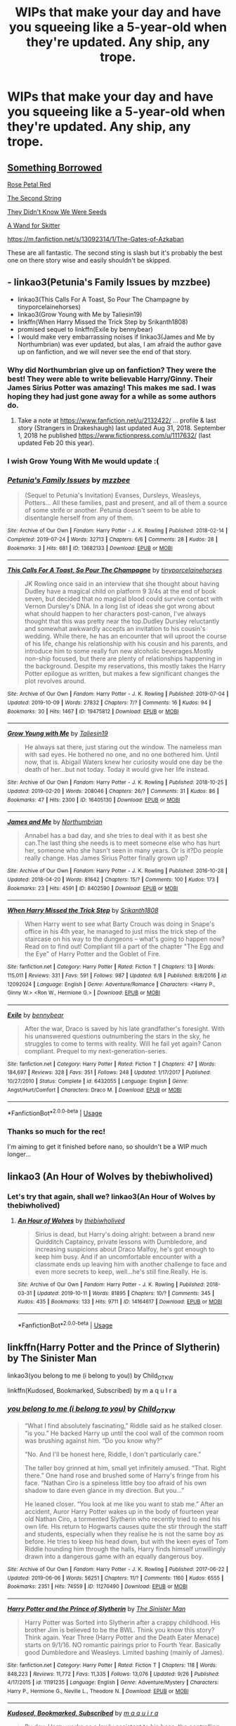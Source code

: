 #+TITLE: WIPs that make your day and have you squeeing like a 5-year-old when they're updated. Any ship, any trope.

* WIPs that make your day and have you squeeing like a 5-year-old when they're updated. Any ship, any trope.
:PROPERTIES:
:Author: i_atent_ded
:Score: 13
:DateUnix: 1571888769.0
:DateShort: 2019-Oct-24
:FlairText: Request
:END:

** [[https://www.fanfiction.net/s/12769820/1/][Something Borrowed]]

[[https://archiveofourown.org/works/11745900][Rose Petal Red]]

[[https://www.fanfiction.net/s/13010260/1/][The Second String]]

[[https://www.fanfiction.net/s/12386916/1/][They Didn't Know We Were Seeds]]

[[https://www.fanfiction.net/s/13220537/1/A-Wand-for-Skitter][A Wand for Skitter]]

[[https://m.fanfiction.net/s/13092314/1/The-Gates-of-Azkaban]]

These are all fantastic. The second sting is slash but it's probably the best one on there story wise and easily shouldn't be skipped.
:PROPERTIES:
:Author: wellllllllllllllll
:Score: 3
:DateUnix: 1571936524.0
:DateShort: 2019-Oct-24
:END:


** - linkao3(Petunia's Family Issues by mzzbee)
- linkao3(This Calls For A Toast, So Pour The Champagne by tinyporcelainehorses)
- linkao3(Grow Young with Me by Taliesin19)
- linkffn(When Harry Missed the Trick Step by Srikanth1808)
- promised sequel to linkffn(Exile by bennybear)
- I would make very embarrassing noises if linkao3(James and Me by Northumbrian) was ever updated, but alas, I am afraid the author gave up on fanfiction, and we will never see the end of that story.
:PROPERTIES:
:Author: ceplma
:Score: 5
:DateUnix: 1571894763.0
:DateShort: 2019-Oct-24
:END:

*** Why did Northumbrian give up on fanfiction? They were the best! They were able to write believable Harry/Ginny. Their James Sirius Potter was amazing! This makes me sad. I was hoping they had just gone away for a while as some authors do.
:PROPERTIES:
:Author: verdainmierle
:Score: 3
:DateUnix: 1571922001.0
:DateShort: 2019-Oct-24
:END:

**** Take a note at [[https://www.fanfiction.net/u/2132422/]] ... profile & last story (Strangers in Drakeshaugh) last updated Aug 31, 2018. September 1, 2018 he published [[https://www.fictionpress.com/u/1117632/]] (last updated Feb 20 this year).
:PROPERTIES:
:Author: ceplma
:Score: 2
:DateUnix: 1571930221.0
:DateShort: 2019-Oct-24
:END:


*** I wish Grow Young With Me would update :(
:PROPERTIES:
:Author: Natsirt2610
:Score: 3
:DateUnix: 1571950300.0
:DateShort: 2019-Oct-25
:END:


*** [[https://archiveofourown.org/works/13682133][*/Petunia's Family Issues/*]] by [[https://www.archiveofourown.org/users/mzzbee/pseuds/mzzbee][/mzzbee/]]

#+begin_quote
  (Sequel to Petunia's Invitation) Evanses, Dursleys, Weasleys, Potters... All these families, past and present, and all of them a source of some strife or another. Petunia doesn't seem to be able to disentangle herself from any of them.
#+end_quote

^{/Site/:} ^{Archive} ^{of} ^{Our} ^{Own} ^{*|*} ^{/Fandom/:} ^{Harry} ^{Potter} ^{-} ^{J.} ^{K.} ^{Rowling} ^{*|*} ^{/Published/:} ^{2018-02-14} ^{*|*} ^{/Completed/:} ^{2019-07-24} ^{*|*} ^{/Words/:} ^{32713} ^{*|*} ^{/Chapters/:} ^{6/6} ^{*|*} ^{/Comments/:} ^{28} ^{*|*} ^{/Kudos/:} ^{28} ^{*|*} ^{/Bookmarks/:} ^{3} ^{*|*} ^{/Hits/:} ^{681} ^{*|*} ^{/ID/:} ^{13682133} ^{*|*} ^{/Download/:} ^{[[https://archiveofourown.org/downloads/13682133/Petunias%20Family%20Issues.epub?updated_at=1563988005][EPUB]]} ^{or} ^{[[https://archiveofourown.org/downloads/13682133/Petunias%20Family%20Issues.mobi?updated_at=1563988005][MOBI]]}

--------------

[[https://archiveofourown.org/works/19475812][*/This Calls For A Toast, So Pour The Champagne/*]] by [[https://www.archiveofourown.org/users/tinyporcelainehorses/pseuds/tinyporcelainehorses][/tinyporcelainehorses/]]

#+begin_quote
  JK Rowling once said in an interview that she thought about having Dudley have a magical child on platform 9 3/4s at the end of book seven, but decided that no magical blood could survive contact with Vernon Dursley's DNA. In a long list of ideas she got wrong about what should happen to her characters post-canon, I've always thought that this was pretty near the top.Dudley Dursley reluctantly and somewhat awkwardly accepts an invitation to his cousin's wedding. While there, he has an encounter that will uproot the course of his life, change his relationship with his cousin and his parents, and introduce him to some really fun new alcoholic beverages.Mostly non-ship focused, but there are plenty of relationships happening in the background. Despite my reservations, this mostly takes the Harry Potter epilogue as written, but makes a few significant changes the plot revolves around.
#+end_quote

^{/Site/:} ^{Archive} ^{of} ^{Our} ^{Own} ^{*|*} ^{/Fandom/:} ^{Harry} ^{Potter} ^{-} ^{J.} ^{K.} ^{Rowling} ^{*|*} ^{/Published/:} ^{2019-07-04} ^{*|*} ^{/Updated/:} ^{2019-10-09} ^{*|*} ^{/Words/:} ^{27832} ^{*|*} ^{/Chapters/:} ^{7/?} ^{*|*} ^{/Comments/:} ^{16} ^{*|*} ^{/Kudos/:} ^{94} ^{*|*} ^{/Bookmarks/:} ^{30} ^{*|*} ^{/Hits/:} ^{1467} ^{*|*} ^{/ID/:} ^{19475812} ^{*|*} ^{/Download/:} ^{[[https://archiveofourown.org/downloads/19475812/This%20Calls%20For%20A%20Toast.epub?updated_at=1570667761][EPUB]]} ^{or} ^{[[https://archiveofourown.org/downloads/19475812/This%20Calls%20For%20A%20Toast.mobi?updated_at=1570667761][MOBI]]}

--------------

[[https://archiveofourown.org/works/16405130][*/Grow Young with Me/*]] by [[https://www.archiveofourown.org/users/Taliesin19/pseuds/Taliesin19][/Taliesin19/]]

#+begin_quote
  He always sat there, just staring out the window. The nameless man with sad eyes. He bothered no one, and no one bothered him. Until now, that is. Abigail Waters knew her curiosity would one day be the death of her...but not today. Today it would give her life instead.
#+end_quote

^{/Site/:} ^{Archive} ^{of} ^{Our} ^{Own} ^{*|*} ^{/Fandom/:} ^{Harry} ^{Potter} ^{-} ^{J.} ^{K.} ^{Rowling} ^{*|*} ^{/Published/:} ^{2018-10-25} ^{*|*} ^{/Updated/:} ^{2019-02-20} ^{*|*} ^{/Words/:} ^{208046} ^{*|*} ^{/Chapters/:} ^{26/?} ^{*|*} ^{/Comments/:} ^{31} ^{*|*} ^{/Kudos/:} ^{86} ^{*|*} ^{/Bookmarks/:} ^{47} ^{*|*} ^{/Hits/:} ^{2300} ^{*|*} ^{/ID/:} ^{16405130} ^{*|*} ^{/Download/:} ^{[[https://archiveofourown.org/downloads/16405130/Grow%20Young%20with%20Me.epub?updated_at=1550677358][EPUB]]} ^{or} ^{[[https://archiveofourown.org/downloads/16405130/Grow%20Young%20with%20Me.mobi?updated_at=1550677358][MOBI]]}

--------------

[[https://archiveofourown.org/works/8402590][*/James and Me/*]] by [[https://www.archiveofourown.org/users/Northumbrian/pseuds/Northumbrian][/Northumbrian/]]

#+begin_quote
  Annabel has a bad day, and she tries to deal with it as best she can.The last thing she needs is to meet someone else who has hurt her, someone who she hasn't seen in many years. Or is it?Do people really change. Has James Sirius Potter finally grown up?
#+end_quote

^{/Site/:} ^{Archive} ^{of} ^{Our} ^{Own} ^{*|*} ^{/Fandom/:} ^{Harry} ^{Potter} ^{-} ^{J.} ^{K.} ^{Rowling} ^{*|*} ^{/Published/:} ^{2016-10-28} ^{*|*} ^{/Updated/:} ^{2018-04-20} ^{*|*} ^{/Words/:} ^{81642} ^{*|*} ^{/Chapters/:} ^{15/?} ^{*|*} ^{/Comments/:} ^{100} ^{*|*} ^{/Kudos/:} ^{173} ^{*|*} ^{/Bookmarks/:} ^{23} ^{*|*} ^{/Hits/:} ^{4591} ^{*|*} ^{/ID/:} ^{8402590} ^{*|*} ^{/Download/:} ^{[[https://archiveofourown.org/downloads/8402590/James%20and%20Me.epub?updated_at=1524845953][EPUB]]} ^{or} ^{[[https://archiveofourown.org/downloads/8402590/James%20and%20Me.mobi?updated_at=1524845953][MOBI]]}

--------------

[[https://www.fanfiction.net/s/12092024/1/][*/When Harry Missed the Trick Step/*]] by [[https://www.fanfiction.net/u/4107340/Srikanth1808][/Srikanth1808/]]

#+begin_quote
  When Harry went to see what Barty Crouch was doing in Snape's office in his 4th year, he managed to just miss the trick step of the staircase on his way to the dungeons -- what's going to happen now? Read on to find out! Compliant till a part of the chapter "The Egg and the Eye" of Harry Potter and the Goblet of Fire.
#+end_quote

^{/Site/:} ^{fanfiction.net} ^{*|*} ^{/Category/:} ^{Harry} ^{Potter} ^{*|*} ^{/Rated/:} ^{Fiction} ^{T} ^{*|*} ^{/Chapters/:} ^{13} ^{*|*} ^{/Words/:} ^{115,011} ^{*|*} ^{/Reviews/:} ^{331} ^{*|*} ^{/Favs/:} ^{591} ^{*|*} ^{/Follows/:} ^{987} ^{*|*} ^{/Updated/:} ^{6/8} ^{*|*} ^{/Published/:} ^{8/8/2016} ^{*|*} ^{/id/:} ^{12092024} ^{*|*} ^{/Language/:} ^{English} ^{*|*} ^{/Genre/:} ^{Adventure/Romance} ^{*|*} ^{/Characters/:} ^{<Harry} ^{P.,} ^{Ginny} ^{W.>} ^{<Ron} ^{W.,} ^{Hermione} ^{G.>} ^{*|*} ^{/Download/:} ^{[[http://www.ff2ebook.com/old/ffn-bot/index.php?id=12092024&source=ff&filetype=epub][EPUB]]} ^{or} ^{[[http://www.ff2ebook.com/old/ffn-bot/index.php?id=12092024&source=ff&filetype=mobi][MOBI]]}

--------------

[[https://www.fanfiction.net/s/6432055/1/][*/Exile/*]] by [[https://www.fanfiction.net/u/833356/bennybear][/bennybear/]]

#+begin_quote
  After the war, Draco is saved by his late grandfather's foresight. With his unanswered questions outnumbering the stars in the sky, he struggles to come to terms with reality. Will he fail yet again? Canon compliant. Prequel to my next-generation-series.
#+end_quote

^{/Site/:} ^{fanfiction.net} ^{*|*} ^{/Category/:} ^{Harry} ^{Potter} ^{*|*} ^{/Rated/:} ^{Fiction} ^{T} ^{*|*} ^{/Chapters/:} ^{47} ^{*|*} ^{/Words/:} ^{184,697} ^{*|*} ^{/Reviews/:} ^{328} ^{*|*} ^{/Favs/:} ^{351} ^{*|*} ^{/Follows/:} ^{248} ^{*|*} ^{/Updated/:} ^{1/17/2017} ^{*|*} ^{/Published/:} ^{10/27/2010} ^{*|*} ^{/Status/:} ^{Complete} ^{*|*} ^{/id/:} ^{6432055} ^{*|*} ^{/Language/:} ^{English} ^{*|*} ^{/Genre/:} ^{Angst/Hurt/Comfort} ^{*|*} ^{/Characters/:} ^{Draco} ^{M.} ^{*|*} ^{/Download/:} ^{[[http://www.ff2ebook.com/old/ffn-bot/index.php?id=6432055&source=ff&filetype=epub][EPUB]]} ^{or} ^{[[http://www.ff2ebook.com/old/ffn-bot/index.php?id=6432055&source=ff&filetype=mobi][MOBI]]}

--------------

*FanfictionBot*^{2.0.0-beta} | [[https://github.com/tusing/reddit-ffn-bot/wiki/Usage][Usage]]
:PROPERTIES:
:Author: FanfictionBot
:Score: 2
:DateUnix: 1571896426.0
:DateShort: 2019-Oct-24
:END:


*** Thanks so much for the rec!

I'm aiming to get it finished before nano, so shouldn't be a WIP much longer...
:PROPERTIES:
:Author: tinyporcelainehorses
:Score: 1
:DateUnix: 1571972655.0
:DateShort: 2019-Oct-25
:END:


** linkao3 (An Hour of Wolves by thebiwholived)
:PROPERTIES:
:Author: Cold_puppy_police
:Score: 2
:DateUnix: 1572007804.0
:DateShort: 2019-Oct-25
:END:

*** Let's try that again, shall we? linkao3(An Hour of Wolves by thebiwholived)
:PROPERTIES:
:Author: Holy_Hand_Grenadier
:Score: 1
:DateUnix: 1572022904.0
:DateShort: 2019-Oct-25
:END:

**** [[https://archiveofourown.org/works/14164617][*/An Hour of Wolves/*]] by [[https://www.archiveofourown.org/users/thebiwholived/pseuds/thebiwholived][/thebiwholived/]]

#+begin_quote
  Sirius is dead, but Harry's doing alright: between a brand new Quidditch Captaincy, private lessons with Dumbledore, and increasing suspicions about Draco Malfoy, he's got enough to keep him busy. And if an uncomfortable encounter with a classmate ends up leaving him with another challenge to face and even more secrets to keep, well...he's still fine.Really. He is.
#+end_quote

^{/Site/:} ^{Archive} ^{of} ^{Our} ^{Own} ^{*|*} ^{/Fandom/:} ^{Harry} ^{Potter} ^{-} ^{J.} ^{K.} ^{Rowling} ^{*|*} ^{/Published/:} ^{2018-03-31} ^{*|*} ^{/Updated/:} ^{2019-10-11} ^{*|*} ^{/Words/:} ^{81895} ^{*|*} ^{/Chapters/:} ^{10/?} ^{*|*} ^{/Comments/:} ^{345} ^{*|*} ^{/Kudos/:} ^{435} ^{*|*} ^{/Bookmarks/:} ^{133} ^{*|*} ^{/Hits/:} ^{9711} ^{*|*} ^{/ID/:} ^{14164617} ^{*|*} ^{/Download/:} ^{[[https://archiveofourown.org/downloads/14164617/An%20Hour%20of%20Wolves.epub?updated_at=1570809974][EPUB]]} ^{or} ^{[[https://archiveofourown.org/downloads/14164617/An%20Hour%20of%20Wolves.mobi?updated_at=1570809974][MOBI]]}

--------------

*FanfictionBot*^{2.0.0-beta} | [[https://github.com/tusing/reddit-ffn-bot/wiki/Usage][Usage]]
:PROPERTIES:
:Author: FanfictionBot
:Score: 1
:DateUnix: 1572022925.0
:DateShort: 2019-Oct-25
:END:


** linkffn(Harry Potter and the Prince of Slytherin) by The Sinister Man

linkao3(you belong to me (i belong to you)) by Child_OTKW

linkffn(Kudosed, Bookmarked, Subscribed) by m a q u I r a
:PROPERTIES:
:Author: Sonia341
:Score: 1
:DateUnix: 1571941117.0
:DateShort: 2019-Oct-24
:END:

*** [[https://archiveofourown.org/works/11270490][*/you belong to me (i belong to you)/*]] by [[https://www.archiveofourown.org/users/Child_OTKW/pseuds/Child_OTKW][/Child_OTKW/]]

#+begin_quote
  “What I find absolutely fascinating,” Riddle said as he stalked closer. “is you.” He backed Harry up until the cool wall of the common room was brushing against him. “Do you know why?”

  “No. And I'll be honest here, Riddle, I don't particularly care.”

  The taller boy grinned at him, small yet infinitely amused. “That. Right there.” One hand rose and brushed some of Harry's fringe from his face. “Nathan Ciro is a spineless little boy too afraid of his own shadow to dare even glance in my direction. But you...”

  He leaned closer. “You look at me like you want to stab me.” After an accident, Auror Harry Potter wakes up in the body of fourteen year old Nathan Ciro, a tormented Slytherin who recently tried to end his own life. His return to Hogwarts causes quite the stir through the staff and students, especially when they realise he is not the same boy as before. He tries to keep his head down, but with the keen eyes of Tom Riddle hounding him through the halls, Harry finds himself unwillingly drawn into a dangerous game with an equally dangerous boy.
#+end_quote

^{/Site/:} ^{Archive} ^{of} ^{Our} ^{Own} ^{*|*} ^{/Fandom/:} ^{Harry} ^{Potter} ^{-} ^{J.} ^{K.} ^{Rowling} ^{*|*} ^{/Published/:} ^{2017-06-22} ^{*|*} ^{/Updated/:} ^{2019-06-06} ^{*|*} ^{/Words/:} ^{56251} ^{*|*} ^{/Chapters/:} ^{11/?} ^{*|*} ^{/Comments/:} ^{1160} ^{*|*} ^{/Kudos/:} ^{6555} ^{*|*} ^{/Bookmarks/:} ^{2351} ^{*|*} ^{/Hits/:} ^{74559} ^{*|*} ^{/ID/:} ^{11270490} ^{*|*} ^{/Download/:} ^{[[https://archiveofourown.org/downloads/11270490/you%20belong%20to%20me%20i.epub?updated_at=1570094635][EPUB]]} ^{or} ^{[[https://archiveofourown.org/downloads/11270490/you%20belong%20to%20me%20i.mobi?updated_at=1570094635][MOBI]]}

--------------

[[https://www.fanfiction.net/s/11191235/1/][*/Harry Potter and the Prince of Slytherin/*]] by [[https://www.fanfiction.net/u/4788805/The-Sinister-Man][/The Sinister Man/]]

#+begin_quote
  Harry Potter was Sorted into Slytherin after a crappy childhood. His brother Jim is believed to be the BWL. Think you know this story? Think again. Year Three (Harry Potter and the Death Eater Menace) starts on 9/1/16. NO romantic pairings prior to Fourth Year. Basically good Dumbledore and Weasleys. Limited bashing (mainly of James).
#+end_quote

^{/Site/:} ^{fanfiction.net} ^{*|*} ^{/Category/:} ^{Harry} ^{Potter} ^{*|*} ^{/Rated/:} ^{Fiction} ^{T} ^{*|*} ^{/Chapters/:} ^{118} ^{*|*} ^{/Words/:} ^{848,223} ^{*|*} ^{/Reviews/:} ^{11,772} ^{*|*} ^{/Favs/:} ^{11,335} ^{*|*} ^{/Follows/:} ^{13,076} ^{*|*} ^{/Updated/:} ^{9/26} ^{*|*} ^{/Published/:} ^{4/17/2015} ^{*|*} ^{/id/:} ^{11191235} ^{*|*} ^{/Language/:} ^{English} ^{*|*} ^{/Genre/:} ^{Adventure/Mystery} ^{*|*} ^{/Characters/:} ^{Harry} ^{P.,} ^{Hermione} ^{G.,} ^{Neville} ^{L.,} ^{Theodore} ^{N.} ^{*|*} ^{/Download/:} ^{[[http://www.ff2ebook.com/old/ffn-bot/index.php?id=11191235&source=ff&filetype=epub][EPUB]]} ^{or} ^{[[http://www.ff2ebook.com/old/ffn-bot/index.php?id=11191235&source=ff&filetype=mobi][MOBI]]}

--------------

[[https://www.fanfiction.net/s/13243884/1/][*/Kudosed, Bookmarked, Subscribed/*]] by [[https://www.fanfiction.net/u/9348336/m-a-q-u-i-r-a][/m a q u i r a/]]

#+begin_quote
  By day, Harry works as a lowly assistant to his boss: the controlling, unrelenting Tom Riddle. By night, he lives, breathes, and writes fanfiction. And when he's not writing, he's obsessing over the work of his favorite Ao3 author: Lord Voldemort . So, of course, it's only a matter of time before Harry's caught reading Voldemort's fanfiction during work... by his boss.
#+end_quote

^{/Site/:} ^{fanfiction.net} ^{*|*} ^{/Category/:} ^{Harry} ^{Potter} ^{*|*} ^{/Rated/:} ^{Fiction} ^{M} ^{*|*} ^{/Chapters/:} ^{7} ^{*|*} ^{/Words/:} ^{52,107} ^{*|*} ^{/Reviews/:} ^{51} ^{*|*} ^{/Favs/:} ^{112} ^{*|*} ^{/Follows/:} ^{165} ^{*|*} ^{/Updated/:} ^{8/25} ^{*|*} ^{/Published/:} ^{3/24} ^{*|*} ^{/id/:} ^{13243884} ^{*|*} ^{/Language/:} ^{English} ^{*|*} ^{/Genre/:} ^{Romance/Humor} ^{*|*} ^{/Characters/:} ^{Harry} ^{P.,} ^{Tom} ^{R.} ^{Jr.} ^{*|*} ^{/Download/:} ^{[[http://www.ff2ebook.com/old/ffn-bot/index.php?id=13243884&source=ff&filetype=epub][EPUB]]} ^{or} ^{[[http://www.ff2ebook.com/old/ffn-bot/index.php?id=13243884&source=ff&filetype=mobi][MOBI]]}

--------------

*FanfictionBot*^{2.0.0-beta} | [[https://github.com/tusing/reddit-ffn-bot/wiki/Usage][Usage]]
:PROPERTIES:
:Author: FanfictionBot
:Score: 1
:DateUnix: 1571941162.0
:DateShort: 2019-Oct-24
:END:


** linkao3(tea with Mrs granger)
:PROPERTIES:
:Score: 1
:DateUnix: 1571977344.0
:DateShort: 2019-Oct-25
:END:

*** [[https://archiveofourown.org/works/19662142][*/Tea with Mrs. Granger/*]] by [[https://www.archiveofourown.org/users/Guardian_Kysra/pseuds/Guardian_Kysra][/Guardian_Kysra/]]

#+begin_quote
  Mr. Malfoy,I invite you and your mother to tea next Tuesday, May 25th at 2o'clock to discuss recent events.Dr. Helen Granger
#+end_quote

^{/Site/:} ^{Archive} ^{of} ^{Our} ^{Own} ^{*|*} ^{/Fandom/:} ^{Harry} ^{Potter} ^{-} ^{J.} ^{K.} ^{Rowling} ^{*|*} ^{/Published/:} ^{2019-07-06} ^{*|*} ^{/Updated/:} ^{2019-10-23} ^{*|*} ^{/Words/:} ^{62648} ^{*|*} ^{/Chapters/:} ^{13/?} ^{*|*} ^{/Comments/:} ^{449} ^{*|*} ^{/Kudos/:} ^{487} ^{*|*} ^{/Bookmarks/:} ^{78} ^{*|*} ^{/Hits/:} ^{6890} ^{*|*} ^{/ID/:} ^{19662142} ^{*|*} ^{/Download/:} ^{[[https://archiveofourown.org/downloads/19662142/Tea%20with%20Mrs%20Granger.epub?updated_at=1571934832][EPUB]]} ^{or} ^{[[https://archiveofourown.org/downloads/19662142/Tea%20with%20Mrs%20Granger.mobi?updated_at=1571934832][MOBI]]}

--------------

*FanfictionBot*^{2.0.0-beta} | [[https://github.com/tusing/reddit-ffn-bot/wiki/Usage][Usage]]
:PROPERTIES:
:Author: FanfictionBot
:Score: 1
:DateUnix: 1571977365.0
:DateShort: 2019-Oct-25
:END:


** It's all ready linked but Harry Potter and the prince of Slytherin!

[[https://m.fanfiction.net/s/10710981/1/The-Beguile-and-Devotion-of-a-Black-Heir][The Beguile and Devotion of a Black Heir]]

A chance meeting for Harry sets him on a path he wasn't meant to travel. With his eyes opened, he struggles to control the furious anger after finding all of the lies and hidden agendas. A sudden adoption and unlikely allies work to split him from Dumbledore. With two Lordships and a betrothal, how will the world react to Lord Potter-Black when he refuses to fight in their war?

I literally stop everything when they update!!!

[[https://m.fanfiction.net/s/3691757/1/Haunted-Jaded-Eyes][Haunted Jade Eyes]]

The wards around Privet Drive fall and Harry is taken. He is rescued and returns to Hogwarts a different man. It's time Harry shed his mask and became who he was always meant to be - a Slytherin. One that just might be able to win the war. Harry ends up finding the Founders Portrait what awaits to be learned? SLASHSS/HP MPREG Manipulative perverted Dumbledore YOU'VE BEEN WARNED!

Now anyone whose read anything by DebsTheSlytherinSnapefan knows it's inconsistent at best but they never to ever truly abandon a story!
:PROPERTIES:
:Author: Jynifer
:Score: 1
:DateUnix: 1571980695.0
:DateShort: 2019-Oct-25
:END:


** Literally any fic that has a necromancer Harry.
:PROPERTIES:
:Author: Uhhhmaybe2018
:Score: 1
:DateUnix: 1572063631.0
:DateShort: 2019-Oct-26
:END:


** Linkffn(Basiliskborn)

It's really long and does have somw slightly clumsy english in the beginning but omg do i think it's the best. Updates are slow but definitely worth the wait
:PROPERTIES:
:Author: aRandomLurker1421
:Score: 1
:DateUnix: 1572091228.0
:DateShort: 2019-Oct-26
:END:

*** [[https://www.fanfiction.net/s/10709411/1/][*/Basilisk-born/*]] by [[https://www.fanfiction.net/u/4707996/Ebenbild][/Ebenbild/]]

#+begin_quote
  Fifth year: After the Dementor attack, Harry is not returning to Hogwarts -- is he? ! Instead of Harry, a snake moves into the lions' den. People won't know what hit them when Dumbledore's chess pawn Harry is lost in time... Manipulative Dumbledore, 'Slytherin!Harry', Time Travel!
#+end_quote

^{/Site/:} ^{fanfiction.net} ^{*|*} ^{/Category/:} ^{Harry} ^{Potter} ^{*|*} ^{/Rated/:} ^{Fiction} ^{T} ^{*|*} ^{/Chapters/:} ^{61} ^{*|*} ^{/Words/:} ^{470,594} ^{*|*} ^{/Reviews/:} ^{3,886} ^{*|*} ^{/Favs/:} ^{6,359} ^{*|*} ^{/Follows/:} ^{7,449} ^{*|*} ^{/Updated/:} ^{7/14} ^{*|*} ^{/Published/:} ^{9/22/2014} ^{*|*} ^{/id/:} ^{10709411} ^{*|*} ^{/Language/:} ^{English} ^{*|*} ^{/Genre/:} ^{Mystery/Adventure} ^{*|*} ^{/Characters/:} ^{Harry} ^{P.,} ^{Salazar} ^{S.} ^{*|*} ^{/Download/:} ^{[[http://www.ff2ebook.com/old/ffn-bot/index.php?id=10709411&source=ff&filetype=epub][EPUB]]} ^{or} ^{[[http://www.ff2ebook.com/old/ffn-bot/index.php?id=10709411&source=ff&filetype=mobi][MOBI]]}

--------------

*FanfictionBot*^{2.0.0-beta} | [[https://github.com/tusing/reddit-ffn-bot/wiki/Usage][Usage]]
:PROPERTIES:
:Author: FanfictionBot
:Score: 1
:DateUnix: 1572091243.0
:DateShort: 2019-Oct-26
:END:


** You had me at hello by Araceil. It's now 33 chapters long and I screamed when I saw she updated
:PROPERTIES:
:Author: Blendette
:Score: 1
:DateUnix: 1571889337.0
:DateShort: 2019-Oct-24
:END:

*** Yeah she's definitely a talented writer, but with me not into FFXV, I've avoided that one.

I've read Relentless We Survive, Fortune Favours the Bold and Da Capo al Fine. They're all great, but none of them are finished. I hope she's able to finish something someday.
:PROPERTIES:
:Author: FavChanger
:Score: 1
:DateUnix: 1571900642.0
:DateShort: 2019-Oct-24
:END:


*** linkao3(You Had Me At Hello by Araceil)
:PROPERTIES:
:Author: ceplma
:Score: 1
:DateUnix: 1571904201.0
:DateShort: 2019-Oct-24
:END:

**** [[https://archiveofourown.org/works/20595206][*/You Had Me At Hello/*]] by [[https://www.archiveofourown.org/users/Araceil/pseuds/Araceil][/Araceil/]]

#+begin_quote
  A collection of oneshot AUs, Alternative scenes, random trope ideas, and what not from my FFXV/HP fic 'Hated You From Hello'.Tags will be featured at the top of each chapter.
#+end_quote

^{/Site/:} ^{Archive} ^{of} ^{Our} ^{Own} ^{*|*} ^{/Fandoms/:} ^{Harry} ^{Potter} ^{-} ^{J.} ^{K.} ^{Rowling,} ^{Final} ^{Fantasy} ^{XV} ^{*|*} ^{/Published/:} ^{2019-09-10} ^{*|*} ^{/Updated/:} ^{2019-10-03} ^{*|*} ^{/Words/:} ^{26069} ^{*|*} ^{/Chapters/:} ^{5/?} ^{*|*} ^{/Comments/:} ^{245} ^{*|*} ^{/Kudos/:} ^{918} ^{*|*} ^{/Bookmarks/:} ^{199} ^{*|*} ^{/Hits/:} ^{7918} ^{*|*} ^{/ID/:} ^{20595206} ^{*|*} ^{/Download/:} ^{[[https://archiveofourown.org/downloads/20595206/You%20Had%20Me%20At%20Hello.epub?updated_at=1570567730][EPUB]]} ^{or} ^{[[https://archiveofourown.org/downloads/20595206/You%20Had%20Me%20At%20Hello.mobi?updated_at=1570567730][MOBI]]}

--------------

*FanfictionBot*^{2.0.0-beta} | [[https://github.com/tusing/reddit-ffn-bot/wiki/Usage][Usage]]
:PROPERTIES:
:Author: FanfictionBot
:Score: 1
:DateUnix: 1571904218.0
:DateShort: 2019-Oct-24
:END:


** Linkffn(The Paths We Tread)
:PROPERTIES:
:Author: midasgoldentouch
:Score: 1
:DateUnix: 1571889937.0
:DateShort: 2019-Oct-24
:END:

*** hmm, I'm no expert, but that link doesn't seem right
:PROPERTIES:
:Author: sephirothrr
:Score: 8
:DateUnix: 1571898439.0
:DateShort: 2019-Oct-24
:END:


*** [[https://www.fanfiction.net/s/7430349/1/][*/These Paths We Tread/*]] by [[https://www.fanfiction.net/u/457115/T-M-Wolf][/T.M.Wolf/]]

#+begin_quote
  Catherine has been friends with Sam for as long as she can remember, and been in love with him for the past two years. Too bad Mikaela and an alien war got in the way and messed everything up. Or, at least that's what she thought. And to think it all started with a pair of glasses... SideswipexOC
#+end_quote

^{/Site/:} ^{fanfiction.net} ^{*|*} ^{/Category/:} ^{Transformers} ^{*|*} ^{/Rated/:} ^{Fiction} ^{T} ^{*|*} ^{/Chapters/:} ^{79} ^{*|*} ^{/Words/:} ^{701,827} ^{*|*} ^{/Reviews/:} ^{1,593} ^{*|*} ^{/Favs/:} ^{867} ^{*|*} ^{/Follows/:} ^{527} ^{*|*} ^{/Updated/:} ^{2/22/2013} ^{*|*} ^{/Published/:} ^{10/2/2011} ^{*|*} ^{/Status/:} ^{Complete} ^{*|*} ^{/id/:} ^{7430349} ^{*|*} ^{/Language/:} ^{English} ^{*|*} ^{/Genre/:} ^{Adventure/Romance} ^{*|*} ^{/Characters/:} ^{Sam} ^{W.,} ^{Sideswipe} ^{*|*} ^{/Download/:} ^{[[http://www.ff2ebook.com/old/ffn-bot/index.php?id=7430349&source=ff&filetype=epub][EPUB]]} ^{or} ^{[[http://www.ff2ebook.com/old/ffn-bot/index.php?id=7430349&source=ff&filetype=mobi][MOBI]]}

--------------

*FanfictionBot*^{2.0.0-beta} | [[https://github.com/tusing/reddit-ffn-bot/wiki/Usage][Usage]]
:PROPERTIES:
:Author: FanfictionBot
:Score: 0
:DateUnix: 1571889954.0
:DateShort: 2019-Oct-24
:END:

